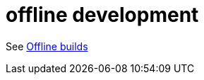 = offline development
:page-permalink: /:path/offline
:page-layout: page_rules_ocaml
:page-pkg: rules_ocaml
:page-doc: ug
:page-tags: [offline]
:page-last_updated: May 4, 2022


See link:https://bazel.build/docs/external#offline-builds[Offline builds,window="_blank"]

